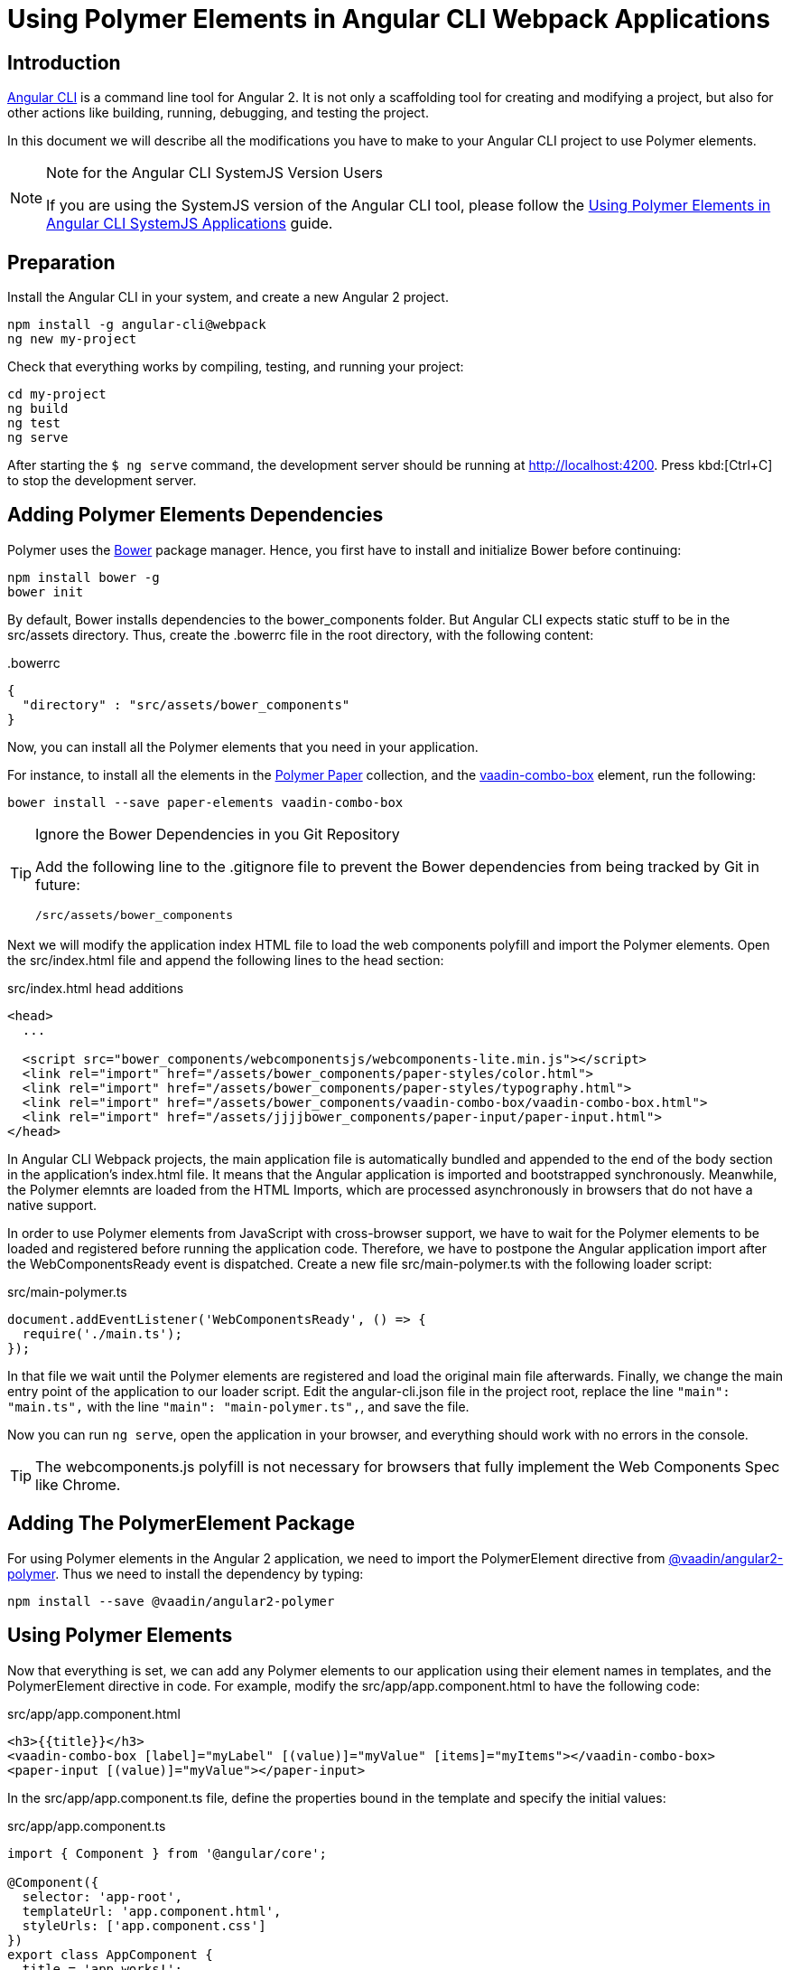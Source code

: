 :linkattrs:
[[vaadin-angular2-polymer.ng2cli]]
= Using Polymer Elements in Angular CLI Webpack Applications

[[vaadin-angular2-polymer.ng2cli.introduction]]
== Introduction

https://github.com/angular/angular-cli[Angular CLI] is a command line tool for Angular 2. It is not only a scaffolding tool for creating and modifying a project, but also for other actions like building, running, debugging, and testing the project.

In this document we will describe all the modifications you have to make to your Angular CLI project to use Polymer elements.

[[vaadin-angular2-polymer.ng2cli.webpack-note]]
[NOTE]
.Note for the Angular CLI SystemJS Version Users
====
If you are using the SystemJS version of the Angular CLI tool, please follow the link:ng-cli.adoc[Using Polymer Elements in Angular CLI SystemJS Applications] guide.
====


[[vaadin-angular2-polymer.ng2cli.preparation]]
== Preparation

Install the Angular CLI in your system, and create a new Angular 2 project.

[source,shell]
----
npm install -g angular-cli@webpack
ng new my-project
----

Check that everything works by compiling, testing, and running your project:

[source,shell]
----
cd my-project
ng build
ng test
ng serve
----

After starting the `[prompt]#$# [command]#ng# serve` command, the development server should be running at http://localhost:4200[http://localhost:4200, role="external", window="_blank"]. Press kbd:[Ctrl+C] to stop the development server.

[[vaadin-angular2-polymer.ng2cli.dependencies]]
== Adding Polymer Elements Dependencies

Polymer uses the http://bower.io/[Bower] package manager. Hence, you first  have to install and initialize Bower before continuing:

[source,shell]
----
npm install bower -g
bower init
----

By default, Bower installs dependencies to the [filename]#bower_components# folder. But Angular CLI expects static stuff to be in the [filename]#src/assets# directory. Thus, create the [filename]#.bowerrc# file in the root directory, with the following content:

[source,json]
.&#46;bowerrc
----
{
  "directory" : "src/assets/bower_components"
}
----

Now, you can install all the Polymer elements that you need in your application.

For instance, to install all the elements in the https://elements.polymer-project.org/browse?package=paper-elements[Polymer Paper] collection, and the [elementname]#https://vaadin.com/elements/-/element/vaadin-combo-box[vaadin-combo-box]# element, run the following:

[source,shell]
----
bower install --save paper-elements vaadin-combo-box
----

[TIP]
.Ignore the Bower Dependencies in you Git Repository
====
Add the following line to the [filename]#.gitignore# file to prevent the Bower dependencies from being tracked by Git in future:

[source]
----
/src/assets/bower_components
----
====

Next we will modify the application index HTML file to load the web components polyfill and import the Polymer elements. Open the [filename]#src/index.html# file and append the following lines to the [elementname]#head# section:

[source,html]
.src/index.html head additions
----
<head>
  ...

  <script src="bower_components/webcomponentsjs/webcomponents-lite.min.js"></script>
  <link rel="import" href="/assets/bower_components/paper-styles/color.html">
  <link rel="import" href="/assets/bower_components/paper-styles/typography.html">
  <link rel="import" href="/assets/bower_components/vaadin-combo-box/vaadin-combo-box.html">
  <link rel="import" href="/assets/jjjjbower_components/paper-input/paper-input.html">
</head>
----

In Angular CLI Webpack projects, the main application file is automatically bundled and appended to the end of the [elementname]#body# section in the application’s [filename]#index.html# file. It means that the Angular application is imported and bootstrapped synchronously. Meanwhile, the Polymer elemnts are loaded from the HTML Imports, which are processed asynchronously in browsers that do not have a native support.

In order to use Polymer elements from JavaScript with cross-browser support, we have to wait for the Polymer elements to be loaded and registered before running the application code. Therefore, we have to postpone the Angular application import after the [eventname]#WebComponentsReady# event is dispatched. Create a new file [filename]#src/main-polymer.ts# with the following loader script:

[source,typescript]
.src/main-polymer.ts
----
document.addEventListener('WebComponentsReady', () => {
  require('./main.ts');
});
----

In that file we wait until the Polymer elements are registered and load the original main file afterwards. Finally, we change the main entry point of the application to our loader script. Edit the [filename]#angular-cli.json# file in the project root, replace the line `"main": "main.ts",` with the line `"main": "main-polymer.ts",`, and save the file.

////
// TODO: `$ ng set` could be used for editing the config, but it is broken nowadays. Replace the editing instructions above with the following paragraph after this PR is merged: https://github.com/angular/angular-cli/pull/1800

Finally, run the following command to modify the application configuration file to use the [filename]#src/main-polymer.ts# file as a main application entry point:

[subs="normal"]
----
[prompt]#$# [command]#ng# set apps.0.main main-polymer.ts
----
////

Now you can run `ng serve`, open the application in your browser, and everything should work with no errors in the console.

[TIP]
The [filename]#webcomponents.js# polyfill is not necessary for browsers that fully implement the Web Components Spec like Chrome.


[[vaadin-angular2-polymer.ng2cli.directive]]
== Adding The PolymerElement Package

For using Polymer elements in the Angular 2 application, we need to import the [classname]#PolymerElement# directive from https://github.com/vaadin/angular2-polymer[@vaadin/angular2-polymer]. Thus we need to install the dependency by typing:

[source,shell]
----
npm install --save @vaadin/angular2-polymer
----


[[vaadin-angular2-polymer.ng2cli.using]]
== Using Polymer Elements

Now that everything is set, we can add any Polymer elements to our application using their element names in templates, and the [classname]#PolymerElement# directive in code.
For example, modify the [filename]#src/app/app.component.html# to have the following code:

[source,html]
.src/app/app.component.html
----
<h3>{{title}}</h3>
<vaadin-combo-box [label]="myLabel" [(value)]="myValue" [items]="myItems"></vaadin-combo-box>
<paper-input [(value)]="myValue"></paper-input>
----

In the [filename]#src/app/app.component.ts# file, define the properties bound in the template and specify the initial values:

[source,typescript]
.src/app/app.component.ts
----
import { Component } from '@angular/core';

@Component({
  selector: 'app-root',
  templateUrl: 'app.component.html',
  styleUrls: ['app.component.css']
})
export class AppComponent {
  title = 'app works!';
  myLabel='Select a number';
  myValue = '4';
  myItems = ['0', '1', '2', '3', '4', '5', '6', '7', '8', '9'];
}
----

Then import and add the [classname]#PolymerElement# directives and the [classname]#CUSTOM_ELEMENTS_SCHEMA# to the [classname]#AppModule#. Open the [filename]#src/app/app.module.ts# file and replace the contents with the following code:

[source,typescript]
.src/app/app.module.ts
----
import { BrowserModule } from '@angular/platform-browser';
import { NgModule, CUSTOM_ELEMENTS_SCHEMA } from '@angular/core';
import { FormsModule } from '@angular/forms';
import { HttpModule } from '@angular/http';
import { PolymerElement } from '@vaadin/angular2-polymer';

import { AppComponent } from './app.component';

@NgModule({
  declarations: [
    AppComponent,
    PolymerElement('vaadin-combo-box'),
    PolymerElement('paper-input')
  ],
  imports: [
    BrowserModule,
    FormsModule,
    HttpModule
  ],
  providers: [],
  entryComponents: [AppComponent],
  bootstrap: [AppComponent],
  schemas: [CUSTOM_ELEMENTS_SCHEMA]
})
export class AppModule { }
----

Finally, you can use Polymer custom CSS properties and custom CSS mixins in the [filename]#app.component.ts# file for the scoped styles, and in the [filename]#index.html# file for the global ones.
In the following example we use mixins and properties defined in the Paper [elementname]#color# and [elementname]#typography# elements.

[source,html]
.src/index.html
----
<head>
  ...
  <style is="custom-style">
    body {
      @apply(--paper-font-body1);
    }
  </style>
</head>
----

[source,css]
.src/app/app.component.css
----
paper-input,
vaadin-combo-box {
  background: var(--paper-grey-200);
  padding: 8px;
}
----
